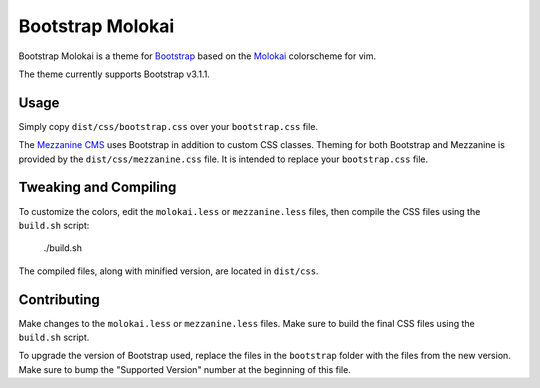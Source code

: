 ==================
Bootstrap Molokai
==================

Bootstrap Molokai is a theme for `Bootstrap`_ based on the `Molokai`_
colorscheme for vim.

The theme currently supports Bootstrap v3.1.1.


Usage
======

Simply copy ``dist/css/bootstrap.css`` over your ``bootstrap.css`` file.

The `Mezzanine CMS`_ uses Bootstrap in addition to custom CSS classes. Theming
for both Bootstrap and Mezzanine is provided by the ``dist/css/mezzanine.css``
file. It is intended to replace your ``bootstrap.css`` file.


Tweaking and Compiling
=======================

To customize the colors, edit the ``molokai.less`` or ``mezzanine.less``
files, then compile the CSS files using the ``build.sh`` script:

    ./build.sh

The compiled files, along with minified version, are located in ``dist/css``.

Contributing
=============

Make changes to the ``molokai.less`` or ``mezzanine.less`` files. Make sure to
build the final CSS files using the ``build.sh`` script.

To upgrade the version of Bootstrap used, replace the files in the
``bootstrap`` folder with the files from the new version. Make sure to bump the
"Supported Version" number at the beginning of this file.


.. _Bootstrap: http://www.getbootstrap.com
.. _Mezzanine CMS: http://mezzanine.jupo.org/
.. _Molokai:  https://github.com/tomasr/molokai
